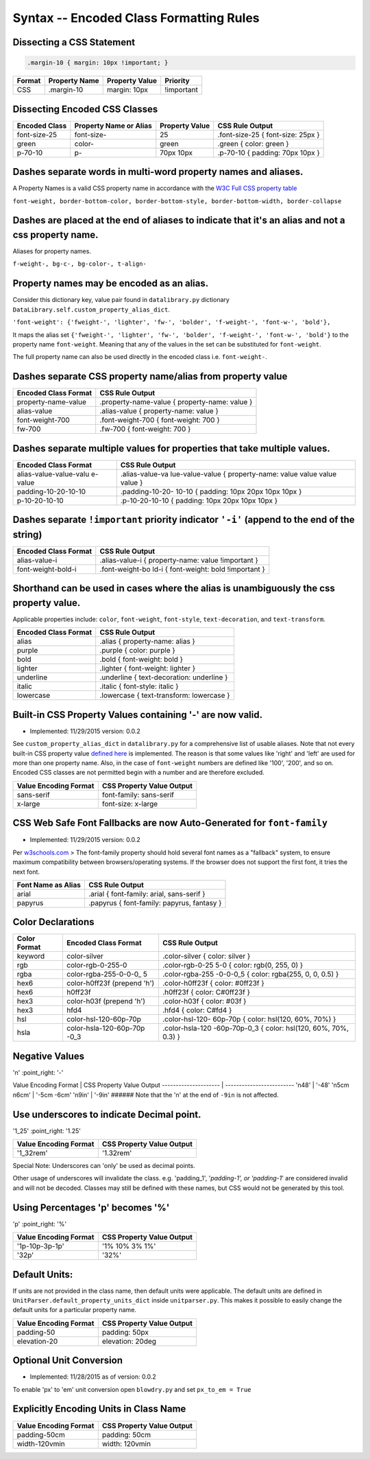 Syntax -- Encoded Class Formatting Rules
=======================================

.. index:: single: Syntax - Encoded Class Formatting Rules

Dissecting a CSS Statement
~~~~~~~~~~~~~~~~~~~~~~~~~~

.. code:: css

    .margin-10 { margin: 10px !important; }

+----------+-----------------+------------------+--------------+
| Format   | Property Name   | Property Value   | Priority     |
+==========+=================+==================+==============+
| CSS      | .margin-10      | margin: 10px     | !important   |
+----------+-----------------+------------------+--------------+

Dissecting Encoded CSS Classes
~~~~~~~~~~~~~~~~~~~~~~~~~~~~~~

+-----------------+--------------------------+------------------+-------------------------------------+
| Encoded Class   | Property Name or Alias   | Property Value   | CSS Rule Output                     |
+=================+==========================+==================+=====================================+
| font-size-25    | font-size-               | 25               | .font-size-25 { font-size: 25px }   |
+-----------------+--------------------------+------------------+-------------------------------------+
| green           | color-                   | green            | .green { color: green }             |
+-----------------+--------------------------+------------------+-------------------------------------+
| p-70-10         | p-                       | 70px 10px        | .p-70-10 { padding: 70px 10px }     |
+-----------------+--------------------------+------------------+-------------------------------------+

Dashes separate words in multi-word property names and aliases.
~~~~~~~~~~~~~~~~~~~~~~~~~~~~~~~~~~~~~~~~~~~~~~~~~~~~~~~~~~~~~~~

A Property Names is a valid CSS property name in accordance with the `W3C Full CSS property table <http://www.w3.org/TR/CSS21/propidx.html>`__


``font-weight, border-bottom-color, border-bottom-style, border-bottom-width, border-collapse``

Dashes are placed at the end of aliases to indicate that it's an alias and not a css property name.
~~~~~~~~~~~~~~~~~~~~~~~~~~~~~~~~~~~~~~~~~~~~~~~~~~~~~~~~~~~~~~~~~~~~~~~~~~~~~~~~~~~~~~~~~~~~~~~~~~~

Aliases for property names.


``f-weight-, bg-c-, bg-color-, t-align-``

Property names may be encoded as an alias.
~~~~~~~~~~~~~~~~~~~~~~~~~~~~~~~~~~~~~~~~~~

Consider this dictionary key, value pair found in ``datalibrary.py``
dictionary ``DataLibrary.self.custom_property_alias_dict``.

``'font-weight': {'fweight-', 'lighter', 'fw-', 'bolder', 'f-weight-', 'font-w-', 'bold'},``

It maps the alias set
``{'fweight-', 'lighter', 'fw-', 'bolder', 'f-weight-', 'font-w-', 'bold'}``
to the property name ``font-weight``. Meaning that any of the values in
the set can be substituted for ``font-weight``.

The full property name can also be used directly in the encoded class
i.e. ``font-weight-``.

Dashes separate CSS property name/alias from property value
~~~~~~~~~~~~~~~~~~~~~~~~~~~~~~~~~~~~~~~~~~~~~~~~~~~~~~~~~~~

+------------------------+-------------------------------------------------+
| Encoded Class Format   | CSS Rule Output                                 |
+========================+=================================================+
| property-name-value    | .property-name-value { property-name: value }   |
+------------------------+-------------------------------------------------+
| alias-value            | .alias-value { property-name: value }           |
+------------------------+-------------------------------------------------+
| font-weight-700        | .font-weight-700 { font-weight: 700 }           |
+------------------------+-------------------------------------------------+
| fw-700                 | .fw-700 { font-weight: 700 }                    |
+------------------------+-------------------------------------------------+

Dashes separate multiple values for properties that take multiple values.
~~~~~~~~~~~~~~~~~~~~~~~~~~~~~~~~~~~~~~~~~~~~~~~~~~~~~~~~~~~~~~~~~~~~~~~~~

+------------------------+-----------------+
| Encoded Class Format   | CSS Rule Output |
+========================+=================+
| alias-value-value-valu | .alias-value-va |
| e-value                | lue-value-value |
|                        | {               |
|                        | property-name:  |
|                        | value value     |
|                        | value value }   |
+------------------------+-----------------+
| padding-10-20-10-10    | .padding-10-20- |
|                        | 10-10           |
|                        | { padding: 10px |
|                        | 20px 10px 10px  |
|                        | }               |
+------------------------+-----------------+
| p-10-20-10-10          | .p-10-20-10-10  |
|                        | { padding: 10px |
|                        | 20px 10px 10px  |
|                        | }               |
+------------------------+-----------------+

Dashes separate ``!important`` priority indicator ``'-i'`` (append to the end of the string)
~~~~~~~~~~~~~~~~~~~~~~~~~~~~~~~~~~~~~~~~~~~~~~~~~~~~~~~~~~~~~~~~~~~~~~~~~~~~~~~~~~~~~~~~~~~~

+------------------------+-----------------+
| Encoded Class Format   | CSS Rule Output |
+========================+=================+
| alias-value-i          | .alias-value-i  |
|                        | {               |
|                        | property-name:  |
|                        | value           |
|                        | !important }    |
+------------------------+-----------------+
| font-weight-bold-i     | .font-weight-bo |
|                        | ld-i            |
|                        | { font-weight:  |
|                        | bold !important |
|                        | }               |
+------------------------+-----------------+

Shorthand can be used in cases where the alias is unambiguously the css property value.
~~~~~~~~~~~~~~~~~~~~~~~~~~~~~~~~~~~~~~~~~~~~~~~~~~~~~~~~~~~~~~~~~~~~~~~~~~~~~~~~~~~~~~~

Applicable properties include: ``color``, ``font-weight``,
``font-style``, ``text-decoration``, and ``text-transform``.

+------------------------+---------------------------------------------+
| Encoded Class Format   | CSS Rule Output                             |
+========================+=============================================+
| alias                  | .alias { property-name: alias }             |
+------------------------+---------------------------------------------+
| purple                 | .purple { color: purple }                   |
+------------------------+---------------------------------------------+
| bold                   | .bold { font-weight: bold }                 |
+------------------------+---------------------------------------------+
| lighter                | .lighter { font-weight: lighter }           |
+------------------------+---------------------------------------------+
| underline              | .underline { text-decoration: underline }   |
+------------------------+---------------------------------------------+
| italic                 | .italic { font-style: italic }              |
+------------------------+---------------------------------------------+
| lowercase              | .lowercase { text-transform: lowercase }    |
+------------------------+---------------------------------------------+

Built-in CSS Property Values containing '-' are now valid.
~~~~~~~~~~~~~~~~~~~~~~~~~~~~~~~~~~~~~~~~~~~~~~~~~~~~~~~~~~

- Implemented: 11/29/2015 version: 0.0.2

See ``custom_property_alias_dict`` in ``datalibrary.py`` for a
comprehensive list of usable aliases. Note that not every built-in CSS
property value `defined
here <http://www.w3.org/TR/CSS21/propidx.html>`__ is implemented. The
reason is that some values like 'right' and 'left' are used for more
than one property name. Also, in the case of ``font-weight`` numbers are
defined like '100', '200', and so on. Encoded CSS classes are not
permitted begin with a number and are therefore excluded.

+-------------------------+-----------------------------+
| Value Encoding Format   | CSS Property Value Output   |
+=========================+=============================+
| sans-serif              | font-family: sans-serif     |
+-------------------------+-----------------------------+
| x-large                 | font-size: x-large          |
+-------------------------+-----------------------------+

CSS Web Safe Font Fallbacks are now Auto-Generated for ``font-family``
~~~~~~~~~~~~~~~~~~~~~~~~~~~~~~~~~~~~~~~~~~~~~~~~~~~~~~~~~~~~~~~~~~~~~~

- Implemented: 11/29/2015 version: 0.0.2

Per
`w3schools.com <http://www.w3schools.com/cssref/css_websafe_fonts.asp>`__
> The font-family property should hold several font names as a
"fallback" system, to ensure maximum compatibility between
browsers/operating systems. If the browser does not support the first
font, it tries the next font.

+----------------------+----------------------------------------------+
| Font Name as Alias   | CSS Rule Output                              |
+======================+==============================================+
| arial                | .arial { font-family: arial, sans-serif }    |
+----------------------+----------------------------------------------+
| papyrus              | .papyrus { font-family: papyrus, fantasy }   |
+----------------------+----------------------------------------------+

Color Declarations
~~~~~~~~~~~~~~~~~~

+--------------+------------------------+-----------------+
| Color Format | Encoded Class Format   | CSS Rule Output |
+==============+========================+=================+
| keyword      | color-silver           | .color-silver { |
|              |                        | color: silver } |
+--------------+------------------------+-----------------+
| rgb          | color-rgb-0-255-0      | .color-rgb-0-25 |
|              |                        | 5-0             |
|              |                        | { color: rgb(0, |
|              |                        | 255, 0) }       |
+--------------+------------------------+-----------------+
| rgba         | color-rgba-255-0-0-0\_ | .color-rgba-255 |
|              | 5                      | -0-0-0\_5       |
|              |                        | { color:        |
|              |                        | rgba(255, 0, 0, |
|              |                        | 0.5) }          |
+--------------+------------------------+-----------------+
| hex6         | color-h0ff23f (prepend | .color-h0ff23f  |
|              | 'h')                   | { color:        |
|              |                        | #0ff23f }       |
+--------------+------------------------+-----------------+
| hex6         | h0ff23f                | .h0ff23f {      |
|              |                        | color: C#0ff23f |
|              |                        | }               |
+--------------+------------------------+-----------------+
| hex3         | color-h03f (prepend    | .color-h03f {   |
|              | 'h')                   | color: #03f }   |
+--------------+------------------------+-----------------+
| hex3         | hfd4                   | .hfd4 { color:  |
|              |                        | C#fd4 }         |
+--------------+------------------------+-----------------+
| hsl          | color-hsl-120-60p-70p  | .color-hsl-120- |
|              |                        | 60p-70p         |
|              |                        | { color:        |
|              |                        | hsl(120, 60%,   |
|              |                        | 70%) }          |
+--------------+------------------------+-----------------+
| hsla         | color-hsla-120-60p-70p | .color-hsla-120 |
|              | -0\_3                  | -60p-70p-0\_3   |
|              |                        | { color:        |
|              |                        | hsl(120, 60%,   |
|              |                        | 70%, 0.3) }     |
+--------------+------------------------+-----------------+

Negative Values
~~~~~~~~~~~~~~~

'n' :point\_right: '-'

Value Encoding Format \| CSS Property Value Output ---------------------
\| ------------------------- 'n48' \| '-48' 'n5cm n6cm' \| '-5cm -6cm'
'n9in' \| '-9in' ###### Note that the 'n' at the end of ``-9in`` is not
affected.

Use underscores to indicate Decimal point.
~~~~~~~~~~~~~~~~~~~~~~~~~~~~~~~~~~~~~~~~~~

'1\_25' :point\_right: '1.25'

+-------------------------+-----------------------------+
| Value Encoding Format   | CSS Property Value Output   |
+=========================+=============================+
| '1\_32rem'              | '1.32rem'                   |
+-------------------------+-----------------------------+

Special Note: Underscores can 'only' be used as decimal points.


Other usage of underscores will invalidate the class. e.g. 'padding\_1',
'*padding-1', or 'padding-1*' are considered invalid and will not be
decoded. Classes may still be defined with these names, but CSS would
not be generated by this tool.

Using Percentages 'p' becomes '%'
~~~~~~~~~~~~~~~~~~~~~~~~~~~~~~~~~

'p' :point\_right: '%'

+-------------------------+-----------------------------+
| Value Encoding Format   | CSS Property Value Output   |
+=========================+=============================+
| '1p-10p-3p-1p'          | '1% 10% 3% 1%'              |
+-------------------------+-----------------------------+
| '32p'                   | '32%'                       |
+-------------------------+-----------------------------+

Default Units:
~~~~~~~~~~~~~~

If units are not provided in the class name, then default units were
applicable. The default units are defined in
``UnitParser.default_property_units_dict`` inside ``unitparser.py``.
This makes it possible to easily change the default units for a
particular property name.

+-------------------------+-----------------------------+
| Value Encoding Format   | CSS Property Value Output   |
+=========================+=============================+
| padding-50              | padding: 50px               |
+-------------------------+-----------------------------+
| elevation-20            | elevation: 20deg            |
+-------------------------+-----------------------------+

Optional Unit Conversion
~~~~~~~~~~~~~~~~~~~~~~~~

- Implemented: 11/28/2015 as of version: 0.0.2

To enable 'px' to 'em' unit conversion open ``blowdry.py`` and set
``px_to_em = True``

Explicitly Encoding Units in Class Name
~~~~~~~~~~~~~~~~~~~~~~~~~~~~~~~~~~~~~~~

+-------------------------+-----------------------------+
| Value Encoding Format   | CSS Property Value Output   |
+=========================+=============================+
| padding-50cm            | padding: 50cm               |
+-------------------------+-----------------------------+
| width-120vmin           | width: 120vmin              |
+-------------------------+-----------------------------+
